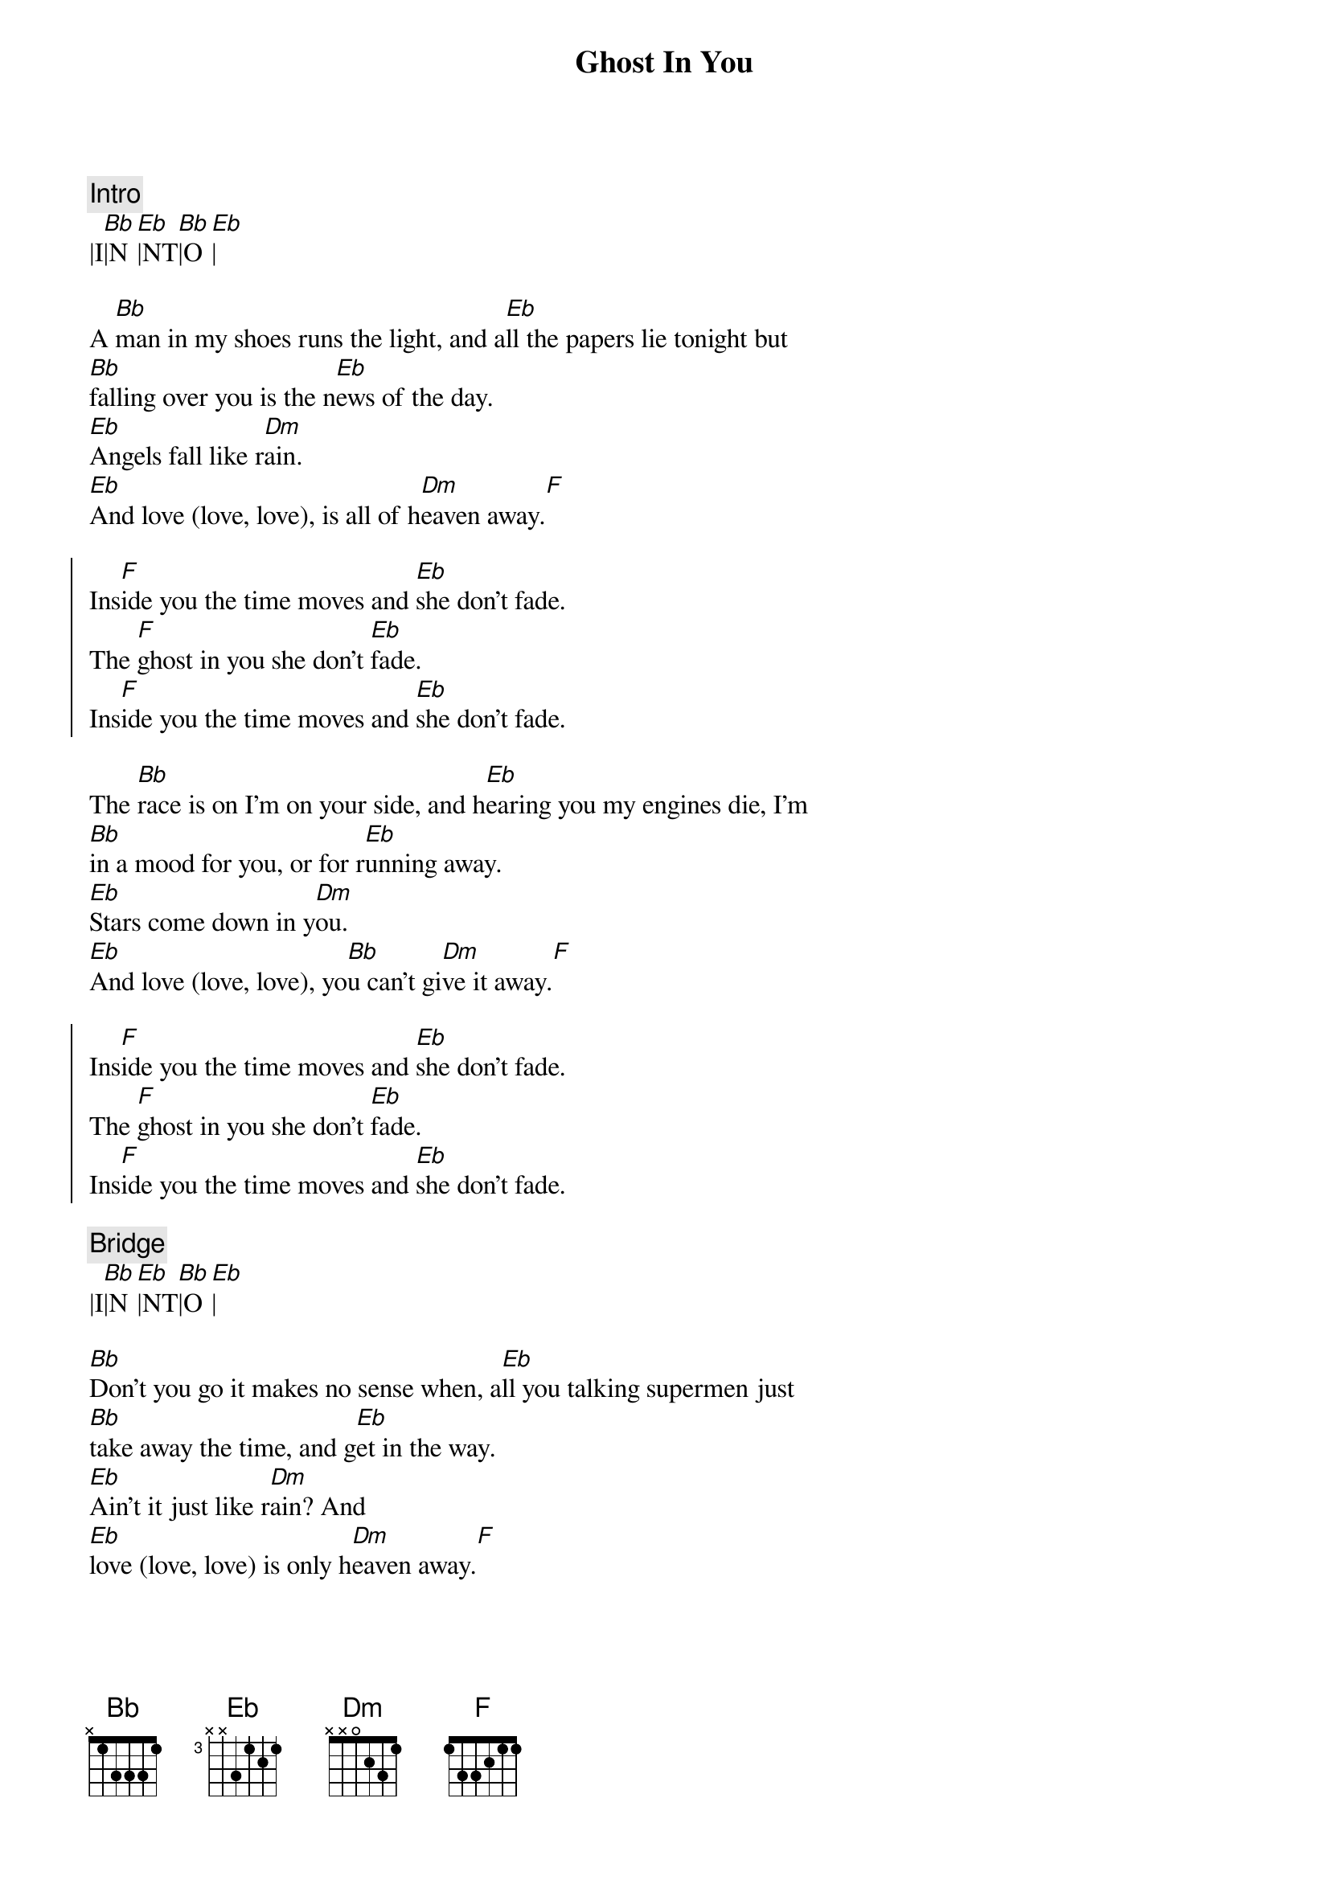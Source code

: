 {title: Ghost In You}
{artist: Psychelic Furs}
{key: Bb}
{tempo: 123}

{c:Intro}
|I[Bb]|N[Eb]|NT[Bb]|O[Eb]|

{sov}
A [Bb]man in my shoes runs the light, and a[Eb]ll the papers lie tonight but
[Bb]falling over you is the n[Eb]ews of the day.
[Eb]Angels fall like r[Dm]ain.
[Eb]And love (love, love), is all of h[Dm]eaven away.[F]
{eof}

{soc}
Ins[F]ide you the time moves and [Eb]she don't fade.
The [F]ghost in you she don't [Eb]fade.
Ins[F]ide you the time moves and [Eb]she don't fade.
{eoc}

{sov}
The [Bb]race is on I'm on your side, and h[Eb]earing you my engines die, I'm
[Bb]in a mood for you, or for r[Eb]unning away.
[Eb]Stars come down in y[Dm]ou.
[Eb]And love (love, love), yo[Bb]u can't gi[Dm]ve it away.[F]
{eov}

{soc}
Ins[F]ide you the time moves and [Eb]she don't fade.
The [F]ghost in you she don't [Eb]fade.
Ins[F]ide you the time moves and [Eb]she don't fade.
{eoc}

{c:Bridge}
|I[Bb]|N[Eb]|NT[Bb]|O[Eb]|

{sov}
[Bb]Don't you go it makes no sense when, a[Eb]ll you talking supermen just
[Bb]take away the time, and g[Eb]et in the way.
[Eb]Ain't it just like r[Dm]ain? And
[Eb]love (love, love) is only h[Dm]eaven away.[F]
{eov}

{soc}
Ins[F]ide you the time moves and [Eb]she don't fade.
The [F]ghost in you she don't [Eb]fade.
Ins[F]ide you the time moves and [Eb]she don't fade.
The [Bb]ghost in you she don't fa[Eb]de.
{eoc}

{c:Outro}
|I[Bb]|N[Eb]|NT[Bb]|O[Eb]|
